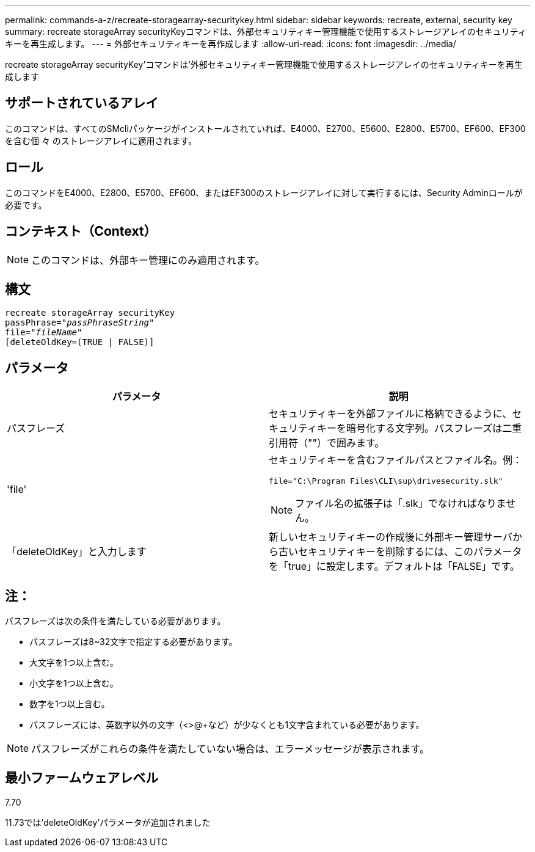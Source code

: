 ---
permalink: commands-a-z/recreate-storagearray-securitykey.html 
sidebar: sidebar 
keywords: recreate, external, security key 
summary: recreate storageArray securityKeyコマンドは、外部セキュリティキー管理機能で使用するストレージアレイのセキュリティキーを再生成します。 
---
= 外部セキュリティキーを再作成します
:allow-uri-read: 
:icons: font
:imagesdir: ../media/


[role="lead"]
recreate storageArray securityKey'コマンドは'外部セキュリティキー管理機能で使用するストレージアレイのセキュリティキーを再生成します



== サポートされているアレイ

このコマンドは、すべてのSMcliパッケージがインストールされていれば、E4000、E2700、E5600、E2800、E5700、EF600、EF300を含む個 々 のストレージアレイに適用されます。



== ロール

このコマンドをE4000、E2800、E5700、EF600、またはEF300のストレージアレイに対して実行するには、Security Adminロールが必要です。



== コンテキスト（Context）

[NOTE]
====
このコマンドは、外部キー管理にのみ適用されます。

====


== 構文

[source, cli, subs="+macros"]
----
recreate storageArray securityKey
passPhrase=pass:quotes[_"passPhraseString"_
file="_fileName"_]
[deleteOldKey=(TRUE | FALSE)]
----


== パラメータ

|===
| パラメータ | 説明 


 a| 
パスフレーズ
 a| 
セキュリティキーを外部ファイルに格納できるように、セキュリティキーを暗号化する文字列。パスフレーズは二重引用符（""）で囲みます。



 a| 
'file'
 a| 
セキュリティキーを含むファイルパスとファイル名。例：

[listing]
----
file="C:\Program Files\CLI\sup\drivesecurity.slk"
----
[NOTE]
====
ファイル名の拡張子は「.slk」でなければなりません。

====


 a| 
「deleteOldKey」と入力します
 a| 
新しいセキュリティキーの作成後に外部キー管理サーバから古いセキュリティキーを削除するには、このパラメータを「true」に設定します。デフォルトは「FALSE」です。

|===


== 注：

パスフレーズは次の条件を満たしている必要があります。

* パスフレーズは8~32文字で指定する必要があります。
* 大文字を1つ以上含む。
* 小文字を1つ以上含む。
* 数字を1つ以上含む。
* パスフレーズには、英数字以外の文字（<>@+など）が少なくとも1文字含まれている必要があります。


[NOTE]
====
パスフレーズがこれらの条件を満たしていない場合は、エラーメッセージが表示されます。

====


== 最小ファームウェアレベル

7.70

11.73では'deleteOldKey'パラメータが追加されました
